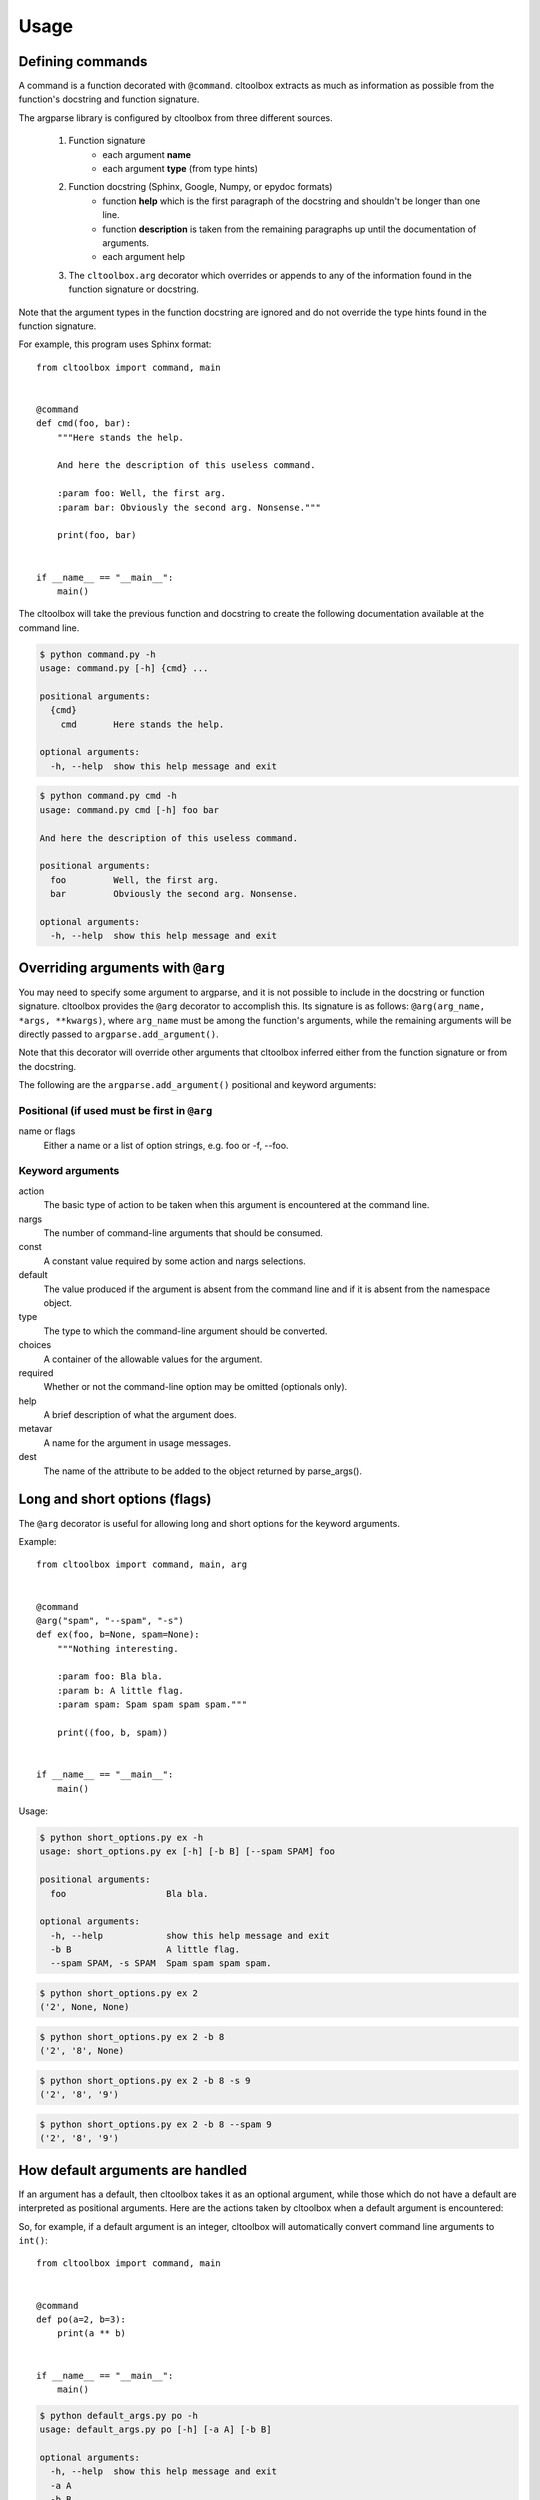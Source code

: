 Usage
=====

Defining commands
-----------------
A command is a function decorated with ``@command``. cltoolbox extracts
as much as information as possible from the function's docstring and
function signature.

The argparse library is configured by cltoolbox from three different sources.

    1. Function signature
        - each argument **name**
        - each argument **type** (from type hints)
    2. Function docstring (Sphinx, Google, Numpy, or epydoc formats)
        - function **help** which is the first paragraph of the docstring and
          shouldn't be longer than one line.
        - function **description** is taken from the remaining paragraphs up
          until the documentation of arguments.
        - each argument help
    3. The ``cltoolbox.arg`` decorator which overrides or appends to any of
       the information found in the function signature or docstring.

Note that the argument types in the function docstring are ignored and do not
override the type hints found in the function signature.

For example, this program uses Sphinx format::

    from cltoolbox import command, main
    
    
    @command
    def cmd(foo, bar):
        """Here stands the help.
    
        And here the description of this useless command.
    
        :param foo: Well, the first arg.
        :param bar: Obviously the second arg. Nonsense."""
    
        print(foo, bar)
    
    
    if __name__ == "__main__":
        main()

The cltoolbox will take the previous function and docstring to create the
following documentation available at the command line.

.. code-block:: console

    $ python command.py -h
    usage: command.py [-h] {cmd} ...

    positional arguments:
      {cmd}
        cmd       Here stands the help.

    optional arguments:
      -h, --help  show this help message and exit

.. code-block:: console

    $ python command.py cmd -h
    usage: command.py cmd [-h] foo bar

    And here the description of this useless command.

    positional arguments:
      foo         Well, the first arg.
      bar         Obviously the second arg. Nonsense.

    optional arguments:
      -h, --help  show this help message and exit


Overriding arguments with ``@arg``
----------------------------------

You may need to specify some argument to argparse, and it is not possible to
include in the docstring or function signature.  cltoolbox provides the ``@arg``
decorator to accomplish this. Its signature is as follows: ``@arg(arg_name,
*args, **kwargs)``, where ``arg_name`` must be among the function's arguments,
while the remaining arguments will be directly passed to
``argparse.add_argument()``.

Note that this decorator will override other arguments that cltoolbox inferred
either from the function signature or from the docstring.

The following are the ``argparse.add_argument()`` positional and keyword
arguments:

Positional (if used must be first in ``@arg``
~~~~~~~~~~~~~~~~~~~~~~~~~~~~~~~~~~~~~~~~~~~~~
name or flags
    Either a name or a list of option strings, e.g. foo or -f, --foo.

Keyword arguments
~~~~~~~~~~~~~~~~~
action 
    The basic type of action to be taken when this argument is encountered at
    the command line.
nargs
    The number of command-line arguments that should be consumed.
const
    A constant value required by some action and nargs selections.
default
    The value produced if the argument is absent from the command line and if
    it is absent from the namespace object.
type
    The type to which the command-line argument should be converted.
choices
    A container of the allowable values for the argument.
required
    Whether or not the command-line option may be omitted (optionals only).
help
    A brief description of what the argument does.
metavar
    A name for the argument in usage messages.
dest
    The name of the attribute to be added to the object returned by
    parse_args().


Long and short options (flags)
------------------------------
The ``@arg`` decorator is useful for allowing long and short options for the
keyword arguments.

Example::

    from cltoolbox import command, main, arg
    
    
    @command
    @arg("spam", "--spam", "-s")
    def ex(foo, b=None, spam=None):
        """Nothing interesting.
    
        :param foo: Bla bla.
        :param b: A little flag.
        :param spam: Spam spam spam spam."""
    
        print((foo, b, spam))
    
    
    if __name__ == "__main__":
        main()

Usage:

.. code-block:: console

    $ python short_options.py ex -h
    usage: short_options.py ex [-h] [-b B] [--spam SPAM] foo
    
    positional arguments:
      foo                   Bla bla.
    
    optional arguments:
      -h, --help            show this help message and exit
      -b B                  A little flag.
      --spam SPAM, -s SPAM  Spam spam spam spam.

.. code-block:: console

    $ python short_options.py ex 2
    ('2', None, None)

.. code-block:: console

    $ python short_options.py ex 2 -b 8
    ('2', '8', None)

.. code-block:: console

    $ python short_options.py ex 2 -b 8 -s 9
    ('2', '8', '9')

.. code-block:: console

    $ python short_options.py ex 2 -b 8 --spam 9
    ('2', '8', '9')


How default arguments are handled
---------------------------------
If an argument has a default, then cltoolbox takes it as an optional argument,
while those which do not have a default are interpreted as positional
arguments. Here are the actions taken by cltoolbox when a default argument is
encountered:

+------------------------+-----------------------------------------------------+
| Default argument type  |   What cltoolbox specifies in ``add_argument()``        |
+========================+=====================================================+
| bool                   | *action* ``store_true`` or ``store_false`` is added |
+------------------------+-----------------------------------------------------+
| list                   | *action* ``append`` is added.                       |
+------------------------+-----------------------------------------------------+
| int                    | *type* ``int()`` is added.                          |
+------------------------+-----------------------------------------------------+
| float                  | *type* ``float()`` is added.                        |
+------------------------+-----------------------------------------------------+
| str                    | *type* ``str()`` is added.                          |
+------------------------+-----------------------------------------------------+

So, for example, if a default argument is an integer, cltoolbox will automatically
convert command line arguments to ``int()``::


    from cltoolbox import command, main
    
    
    @command
    def po(a=2, b=3):
        print(a ** b)
    
    
    if __name__ == "__main__":
        main()

.. code-block:: console

    $ python default_args.py po -h
    usage: default_args.py po [-h] [-a A] [-b B]

    optional arguments:
      -h, --help  show this help message and exit
      -a A
      -b B

.. code-block:: console

    $ python default_args.py po -a 4 -b 9
    262144

Note that passing the arguments positionally does not work, because
``argparse`` expects optional args and ``a`` and ``b`` are already filled with
defaults:

.. code-block:: console

    $ python default_args.py po
    8

.. code-block:: console

    $ python default_args.py po 9 8
    usage: default_args.py [-h] {po} ...
    default_args.py: error: unrecognized arguments: 9 8

To overcome this, cltoolbox allows you to specify positional arguments' types in
the type hints, as explained in the next section.


Adding *type*
-------------
This is especially useful for positional arguments, but it can be used for
all type of arguments.


Adding *type* in the signature
------------------------------
The cltoolbox can use type annotations to convert argument types.

Simple usage::

    from cltoolbox import command, main, arg
   

    @command
    @arg("mod", "--mod", "-m")
    def pow(a:float, b:float, mod:int=None):
        """Mimic Python's pow() function.
    
        :param a: The base.
        :param b: The exponent.
        :param mod: Modulus."""
    
        if mod is not None:
            print((a ** b) % mod)
        else:
            print(a ** b)
    
    
    if __name__ == "__main__":
        main()

.. code-block:: console

    $ python types.py pow -h
    usage: types.py pow [-h] [-m <int>] a b
    
    Mimic Python's pow() function.
    
    positional arguments:
      a                     The base.
      b                     The exponent.
    
    optional arguments:
      -h, --help            show this help message and exit
      -m <int>, --mod <int>
                            Modulus.

.. code-block:: console

    $ python types.py pow 5 8
    390625.0

.. code-block:: console

    $ python types.py pow 4.5 8.3
    264036.437449

Since type annotations can be any callable, this allows more flexibility
to convert what is given on the command line::

.. code-block:: console

    $ python types.py pow 5 8 -m 8
    1.0


    from cltoolbox import command, main

    # Note: don't actually do this.
    def double_int(n):
        return int(n) * 2


    @command
    def dup(string, times: double_int):
        """
        Duplicate text.

        :param string: The text to duplicate.
        :param times: How many times to duplicate.
        """
        print(string * times)


    if __name__ == "__main__":
        main()

.. code-block:: console

    $ python3 dup_type_hints.py dup "test " 2
    test test test test 

.. code-block:: console

    $ python3 dup_type_hints.py dup "test " foo
    usage: dup_type_hints.py dup [-h] string times
    dup_type_hints.py dup: error: argument times: invalid double_int value: 'foo'


``@command`` Arguments
----------------------
There are two special arguments to the ``@command()`` decorator to allow for
special processing for the decorated function. The first argument, also
available as keyword ``name='alias_name'`` will allow for an alias of the
command.  The second is only available as keyword
``formatter_class='argparse_formatter_class'`` to format the display of the
docstring.

Aliasing Commands
~~~~~~~~~~~~~~~~~
A common use-case for this is represented by a function with underscores in it.
Usually commands have dashes instead. So, you may specify the aliasing name to
the ``@command()`` decorator, this way::

    @command('very-powerful-cmd')
    def very_powerful_cmd(arg, verbose=False):
        pass

And call it as follows:

.. code-block:: console

    $ python prog.py very-powerful-cmd 2 --verbose

Note that the original name will be discarded and won't be usable.


.. _docstring-style:

Docstring Formats
~~~~~~~~~~~~~~~~~
There are three commonly accepted formats for docstrings. The Sphinx or
Restructured Text (REST) is the Python default, and the other two common styles are
``numpy`` and ``google``. cltoolbox will auto-detect the style used.

An example of using a Numpy formatted docstring in cltoolbox::

    @command
    def simple_numpy_docstring(arg1, arg2="string"):
        '''One line summary.

        Extended description.

        Parameters
        ----------
        arg1 : int
            Description of `arg1`
        arg2 : str
            Description of `arg2`

        Returns
        -------
        str
            Description of return value.
        '''
        return int(arg1) * arg2

An example of using a Google formatted docstring in cltoolbox::

    @command
    def simple_google_docstring(arg1, arg2="string"):
        '''One line summary.

        Extended description.

        Args:
          arg1(int): Description of `arg1`
          arg2(str): Description of `arg2`
        Returns:
          str: Description of return value.
        '''
        return int(arg1) * arg2


Formatter Class
~~~~~~~~~~~~~~~
For the help display there is the opportunity to use special formatters. Any
argparse compatible formatter class can be used. There is an alternative
formatter class available with cltoolbox that will display on ANSI terminals.

The ANSI formatter class has to be imported from cltoolbox and used as follows::

    from cltoolbox.rst_text_formatter import RSTHelpFormatter

    @command(formatter_class=RSTHelpFormatter)
    def pow(a:float, b:float, mod:int=None):
        '''Mimic Python's pow() function.

        :param a: The base.
        :param b: The exponent.
        :param mod: Modulus.'''

        if mod is not None:
            print((a ** b) % mod)
        else:
            print(a ** b)


Shell autocompletion
--------------------
Cltoolbox supports autocompletion via the optional dependency ``argcomplete``. If
that package is installed, cltoolbox detects it automatically without the need to
do anything else.
